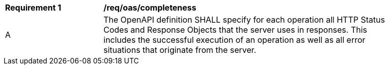 [[req_oas_completeness]]
[width="90%",cols="2,6a"]
|===
^|*Requirement {counter:req-id}* | */req/oas/completeness* 
^|A |The OpenAPI definition SHALL specify for each operation all HTTP Status Codes and Response Objects that the server uses in responses. This includes the successful execution of an operation as well as all error situations that originate from the server.
|===
